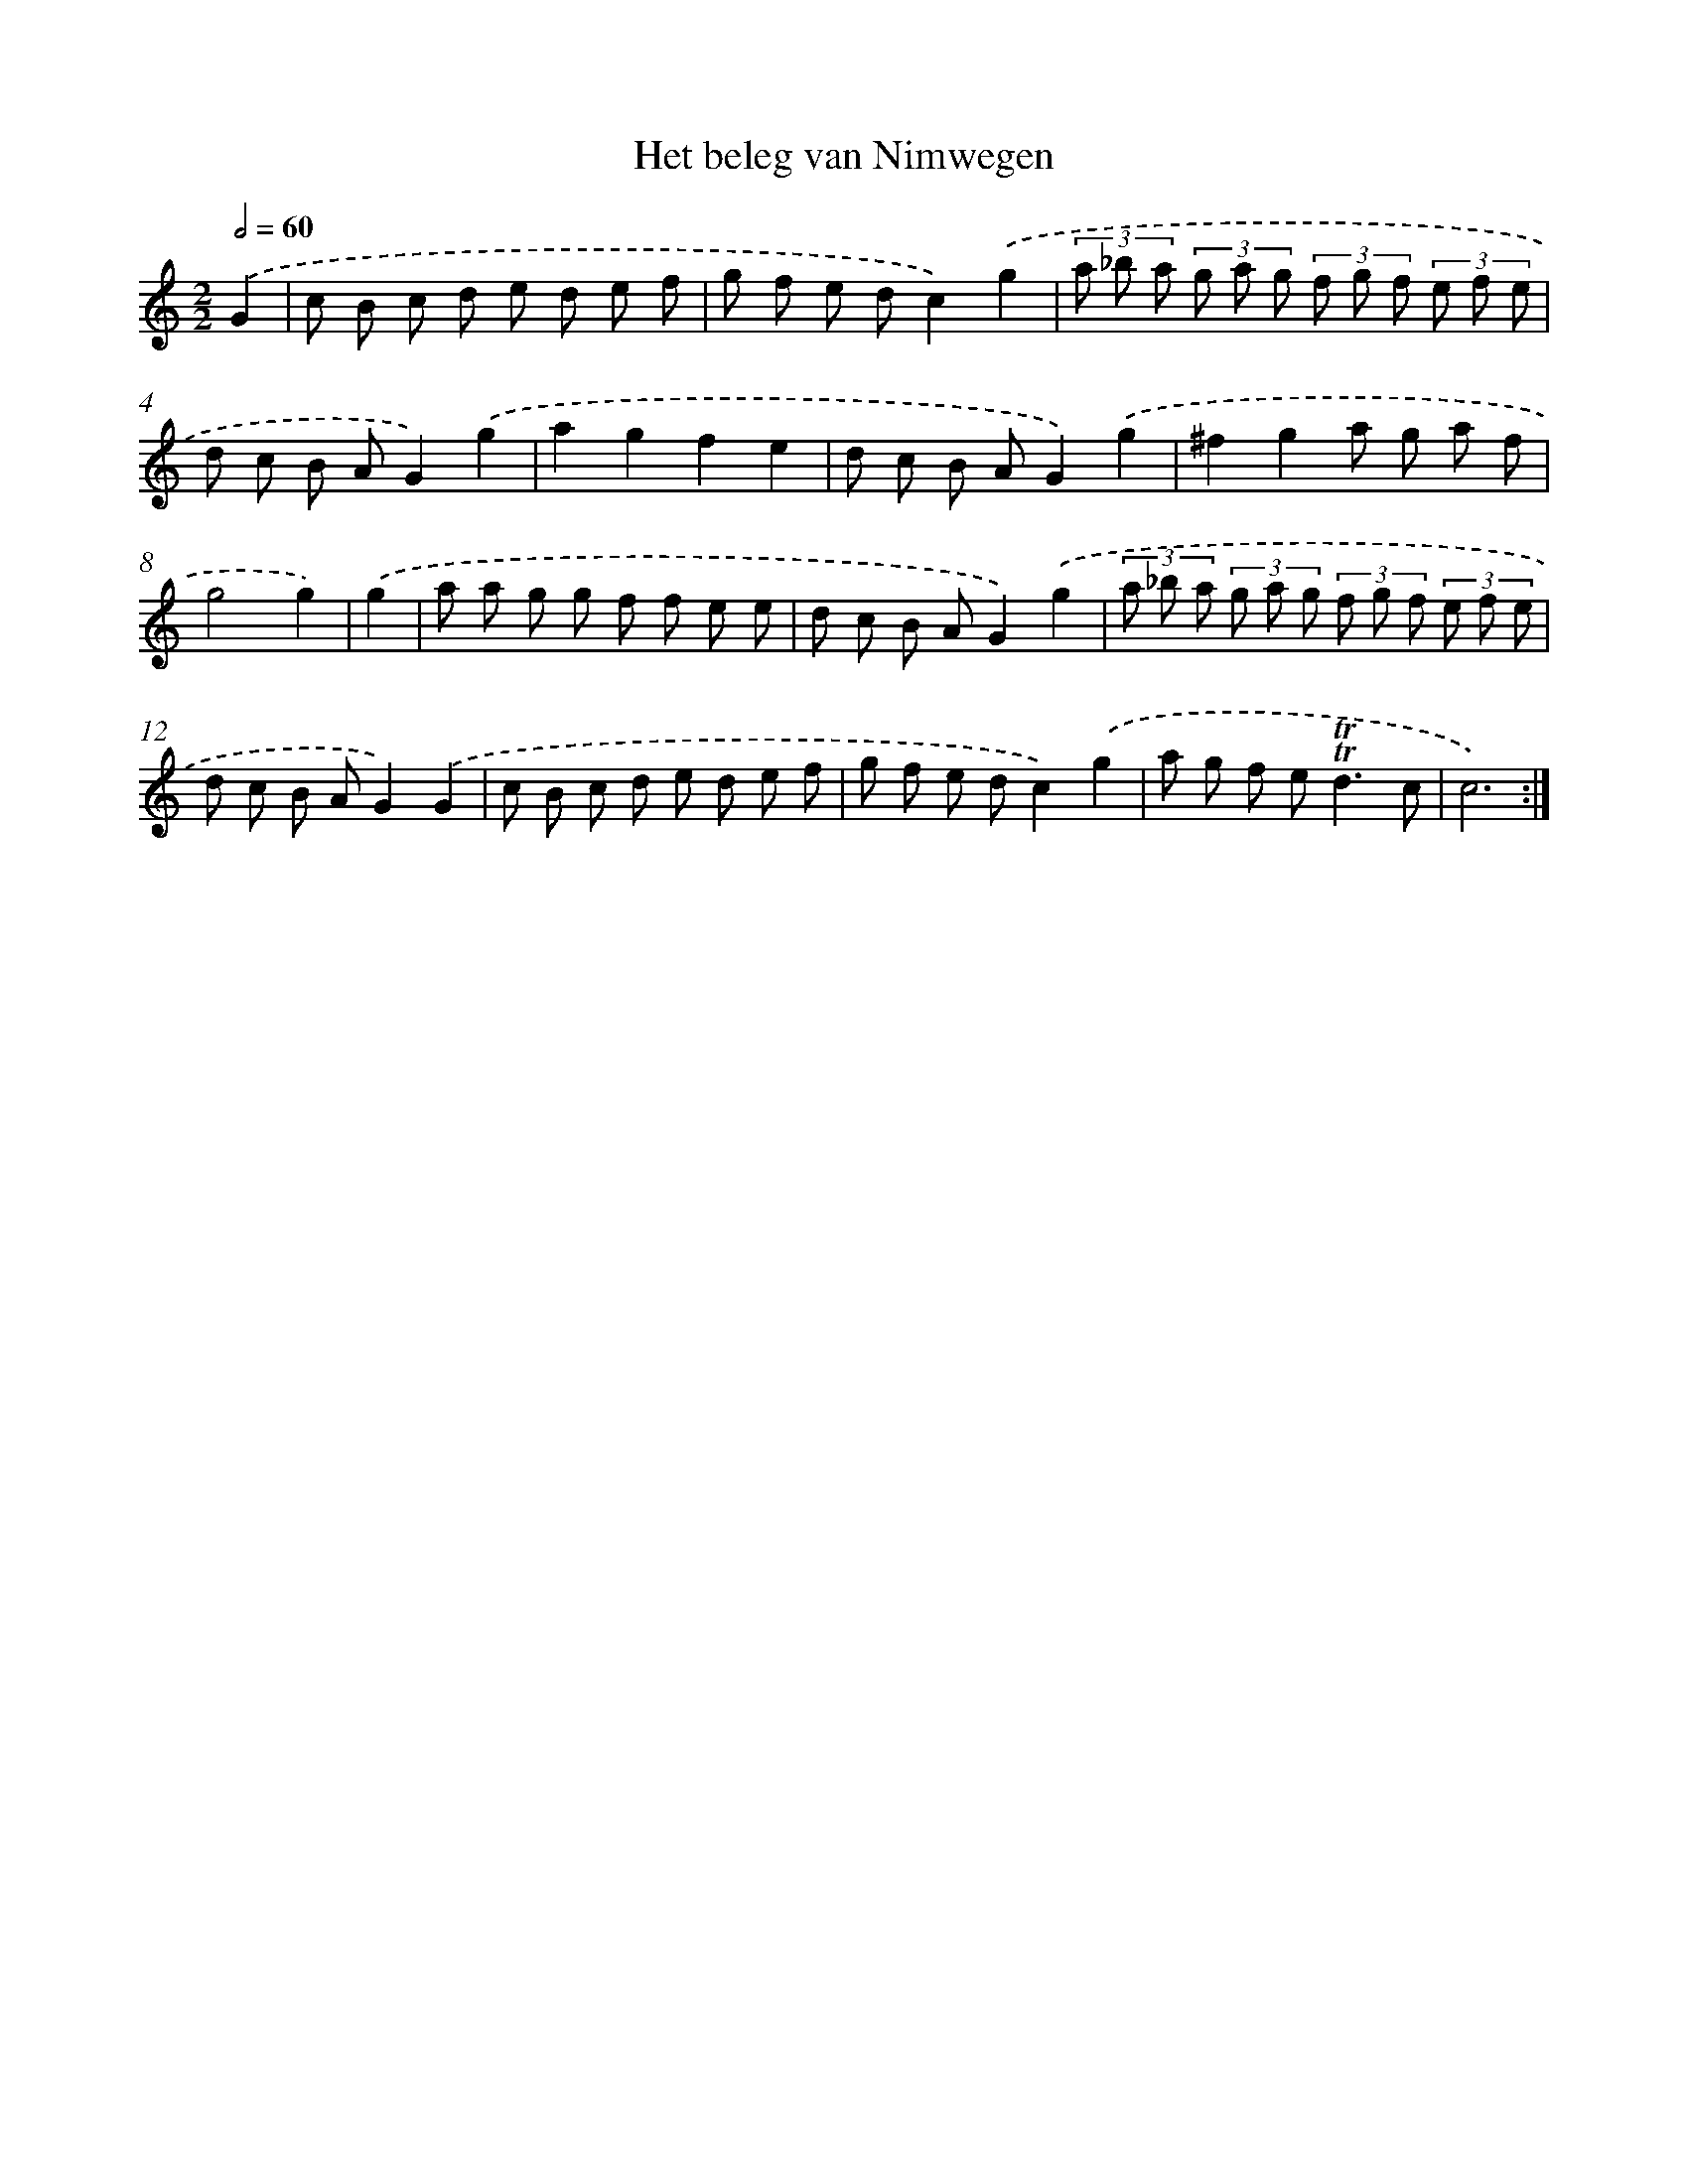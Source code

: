 X: 12245
T: Het beleg van Nimwegen
%%abc-version 2.0
%%abcx-abcm2ps-target-version 5.9.1 (29 Sep 2008)
%%abc-creator hum2abc beta
%%abcx-conversion-date 2018/11/01 14:37:23
%%humdrum-veritas 167050300
%%humdrum-veritas-data 88315147
%%continueall 1
%%barnumbers 0
L: 1/8
M: 2/2
Q: 1/2=60
K: C clef=treble
.('G2 [I:setbarnb 1]|
c B c d e d e f |
g f e dc2).('g2 |
(3a _b a (3g a g (3f g f (3e f e |
d c B AG2).('g2 |
a2g2f2e2 |
d c B AG2).('g2 |
^f2g2a g a f |
g4g2) |
.('g2 [I:setbarnb 9]|
a a g g f f e e |
d c B AG2).('g2 |
(3a _b a (3g a g (3f g f (3e f e |
d c B AG2).('G2 |
c B c d e d e f |
g f e dc2).('g2 |
a g f e2<!trill!!trill!d2c |
c6) :|]
